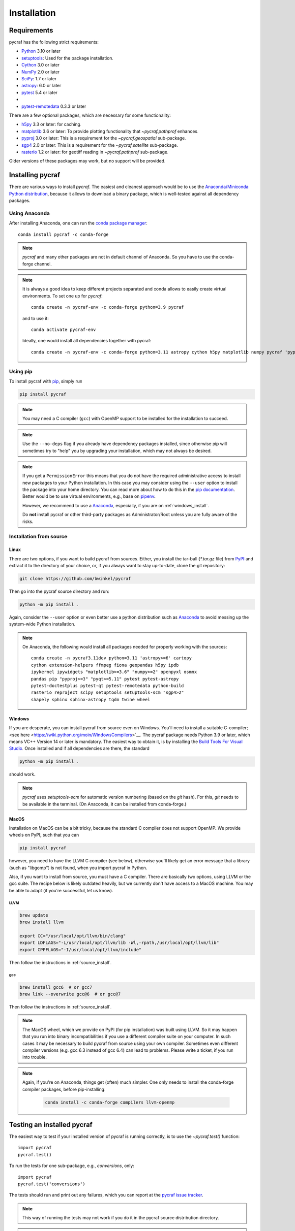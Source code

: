 ************
Installation
************

Requirements
============

pycraf has the following strict requirements:

- `Python <http://www.python.org/>`__ 3.10 or later

- `setuptools <https://pythonhosted.org/setuptools/>`__: Used for the package
  installation.

- `Cython <http://cython.org/>`__ 3.0 or later

- `NumPy <http://www.numpy.org/>`__ 2.0 or later

- `SciPy <https://scipy.org/>`__: 1.7 or later

- `astropy <http://www.astropy.org/>`__: 6.0 or later

- `pytest <https://pypi.python.org/pypi/pytest>`__ 5.4 or later
-
- `pytest-remotedata <https://pypi.org/project/pytest-remotedata/>`__ 0.3.3 or later


There are a few optional packages, which are necessary for some functionality:

- `h5py <https://www.h5py.org/>`__ 3.3 or later: for caching.

- `matplotlib <http://matplotlib.org/>`__ 3.6 or later: To provide plotting
  functionality that `~pycraf.pathprof` enhances.

- `pyproj <https://pypi.python.org/pypi/pyproj>`__ 3.0 or later: This is a
  requirement for the `~pycraf.geospatial` sub-package.

- `sgp4 <https://pypi.python.org/pypi/sgp4>`__ 2.0 or later: This is a
  requirement for the `~pycraf.satellite` sub-package.

- `rasterio <https://pypi.org/project/rasterio/>`__ 1.2 or later: for geotiff reading in `~pycraf.pathprof` sub-package.

Older versions of these packages may work, but no support will be provided.

Installing pycraf
==================

There are various ways to install `pycraf`. The easiest and cleanest approach
would be to use the `Anaconda/Miniconda Python distribution
<https://www.anaconda.com/distribution/>`_, because it allows to download
a binary package, which is well-tested against all dependency packages.

Using Anaconda
--------------
After installing Anaconda, one can run the `conda package manager
<https://docs.conda.io/en/latest/>`_::

    conda install pycraf -c conda-forge

.. note::

    `pycraf` and many other packages are not in default channel of Anaconda.
    So you have to use the conda-forge channel.

.. note::

    It is always a good idea to keep different projects separated and conda
    allows to easily create virtual environments. To set one up for `pycraf`::

        conda create -n pycraf-env -c conda-forge python=3.9 pycraf

    and to use it::

        conda activate pycraf-env

    Ideally, one would install all dependencies together with pycraf::

        conda create -n pycraf-env -c conda-forge python=3.11 astropy cython h5py matplotlib numpy pycraf 'pyproj>=2.6' pytest pytest-remotedata rasterio scipy 'sgp4>2'


Using pip
-------------

To install pycraf with `pip <http://www.pip-installer.org/en/latest/>`__, simply run

.. code-block:: bash

    pip install pycraf

.. note::

    You may need a C compiler (``gcc``) with OpenMP support to be installed
    for the installation to succeed.

.. note::

    Use the ``--no-deps`` flag if you already have dependency packages
    installed, since otherwise pip will sometimes try to "help" you
    by upgrading your installation, which may not always be desired.

.. note::

    If you get a ``PermissionError`` this means that you do not have the
    required administrative access to install new packages to your Python
    installation.  In this case you may consider using the ``--user`` option
    to install the package into your home directory.  You can read more
    about how to do this in the `pip documentation
    <http://www.pip-installer.org/en/1.2.1/other-tools.html#using-pip-with-the-user-scheme>`__.
    Better would be to use virtual environments, e.g., base on `pipenv
    <https://pipenv.pypa.io/en/latest/>`__.

    However, we recommend to use a `Anaconda
    <https://www.continuum.io/downloads>`_, especially, if you are on
    :ref:`windows_install`.

    Do **not** install pycraf or other third-party packages as
    Administrator/Root unless you are fully aware of the risks.

.. _source_install:

Installation from source
------------------------

Linux
~~~~~
There are two options, if you want to build pycraf from sources. Either, you
install the tar-ball (`*.tar.gz` file) from `PyPI
<https://pypi.python.org/pypi/pycraf>`_ and extract it to the directory of
your choice, or, if you always want to stay up-to-date, clone the git
repository:

.. code-block:: bash

    git clone https://github.com/bwinkel/pycraf

Then go into the pycraf source directory and run:

.. code-block:: bash

    python -m pip install .

Again, consider the ``--user`` option or even better use a python distribution
such as `Anaconda <https://www.continuum.io/downloads>`_ to avoid messing up
the system-wide Python installation.


.. note::

    On Anaconda, the following would install all packages needed for
    properly working with the sources::

        conda create -n pycraf3.11dev python=3.11 'astropy>=6' cartopy
        cython extension-helpers ffmpeg fiona geopandas h5py ipdb
        ipykernel ipywidgets "matplotlib>=3.6" "numpy>=2" openpyxl osmnx
        pandas pip "pyproj>=3" "pyqt>=5.11" pytest pytest-astropy
        pytest-doctestplus pytest-qt pytest-remotedata python-build
        rasterio reproject scipy setuptools setuptools-scm "sgp4>2"
        shapely sphinx sphinx-astropy tqdm twine wheel

.. _windows_install:

Windows
~~~~~~~

If you are desperate, you can install pycraf from source even on Windows.
You'll need to install a suitable C-compiler; <see here
<https://wiki.python.org/moin/WindowsCompilers>`__. The pycraf
package needs Python 3.9 or later, which means VC++ Version 14 or later is
mandatory. The easiest way to obtain it, is by installing the
`Build Tools For Visual Studio
<https://visualstudio.microsoft.com/downloads/#build-tools-for-visual-studio-2022>`__. Once installed and
if all dependencies are there, the standard

.. code-block:: bash

    python -m pip install .

should work.


.. note::

    `pycraf` uses `setuptools-scm` for automatic version numbering
    (based on the `git` hash). For this, `git` needs to be available in
    the terminal. (On Anaconda, it can be installed from conda-forge.)

.. _macos_install:

MacOS
~~~~~

Installation on MacOS can be a bit tricky, because the standard C compiler
does not support OpenMP. We provide wheels on PyPI, such that you can

.. code-block:: bash

    pip install pycraf

however, you need to have the LLVM C compiler (see below), otherwise you'll
likely get an error message that a library (such as "libgomp") is not
found, when you import pycraf in Python.

Also, if you want to install from source, you must have a C compiler. There
are basically two options, using LLVM or the gcc suite. The recipe below
is likely outdated heavily, but we currently don't have access to a
MacOS machine. You may be able to adapt (if you're successful, let us know).

LLVM
^^^^

.. code-block:: bash

    brew update
    brew install llvm

    export CC="/usr/local/opt/llvm/bin/clang"
    export LDFLAGS="-L/usr/local/opt/llvm/lib -Wl,-rpath,/usr/local/opt/llvm/lib"
    export CPPFLAGS="-I/usr/local/opt/llvm/include"

Then follow the instructions in :ref:`source_install`.

gcc
^^^

.. code-block:: bash

    brew install gcc6  # or gcc7
    brew link --overwrite gcc@6  # or gcc@7

Then follow the instructions in :ref:`source_install`.

.. note::

    The MacOS wheel, which we provide on PyPI (for pip installation)
    was built using LLVM. So it may happen that you run into binary
    incompatibilities if you use a different compiler suite on your computer.
    In such cases it may be necessary to build pycraf from source using
    your own compiler. Sometimes even different compiler versions
    (e.g. gcc 6.3 instead of gcc 6.4) can lead to problems.
    Please write a ticket, if you run into trouble.

.. note::

    Again, if you're on Anaconda, things get (often) much simpler. One
    only needs to install the conda-forge compiler packages, before
    pip-installing:

     .. code-block:: bash

        conda install -c conda-forge compilers llvm-openmp


.. _testing_installed_pycraf:

Testing an installed pycraf
=============================

The easiest way to test if your installed version of pycraf is running
correctly, is to use the `~pycraf.test()` function::

    import pycraf
    pycraf.test()

To run the tests for one sub-package, e.g., `conversions`, only::

    import pycraf
    pycraf.test('conversions')

The tests should run and print out any failures, which you can report at
the `pycraf issue tracker <http://github.com/bwinkel/pycraf/issues>`__.

.. note::

    This way of running the tests may not work if you do it in the
    pycraf source distribution directory.

.. note::

    By default, the `test` function will skip over tests that require
    data from the internet. One can include them by::

        import pycraf
        pycraf.test(remote_data='any')

    This will *always* download SRTM data (few tiles only) to test the
    auto-download functionality! Do this only, if you can afford the
    network traffic.

If you prefer testing on the command line and usually work with the source
code, you can also manually run the tests using `pytest`. Install the
package with `pip` and then (not within the project directory!):

.. code-block:: bash

    pytest -rsx --ignore-glob="*/setup_package.py" --pyargs pycraf

    # to run tests from a sub-package
    pytest -rsx --ignore-glob="*/setup_package.py" --pyargs pycraf -P conversions

    # to run a particular test (uses globbing)
    pytest -rsx --ignore-glob="*/setup_package.py" --pyargs pycraf -k wgs84

    # include tests, which need to download data (will slow down tests)
    pytest -rsx --ignore-glob="*/setup_package.py" --pyargs pycraf --remote-data=any

Likewise, to build the docs (inside project directory!):

.. code-block:: bash

    sphinx-build docs docs/_build/html -b html

.. _srtm_data:

Using SRTM data
==================

To make full use of the path attenuation calculations provided by pycraf,
you will need to use NASA's Shuttle Radar Topography Mission
`(SRTM) data <https://www2.jpl.nasa.gov/srtm/>`__ for height-profile
generation. Please see :ref:`working_with_srtm` for further details.
